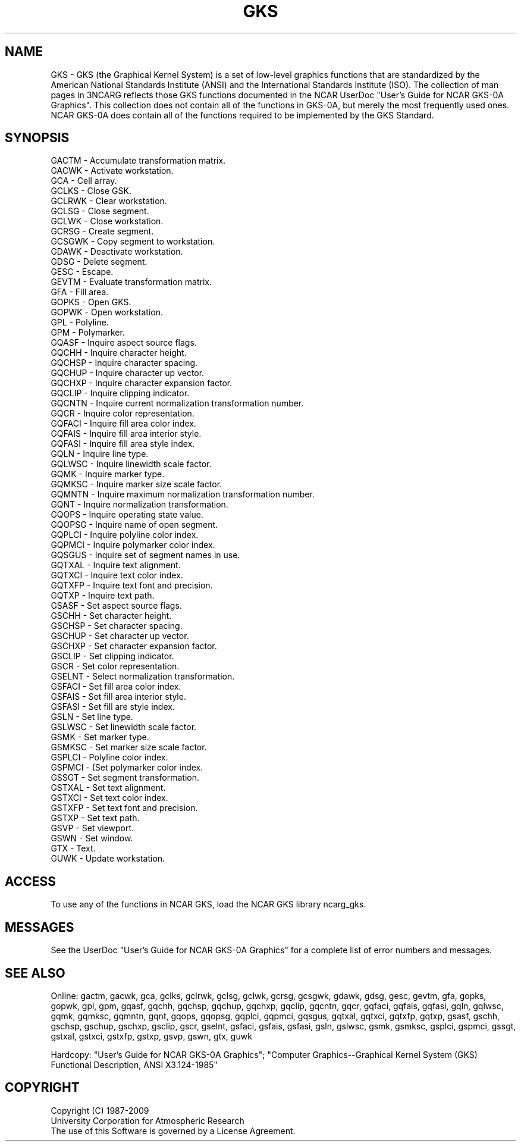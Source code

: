 .\"
.\"     $Id: gks.m,v 1.15 2008-12-23 00:03:02 haley Exp $
.\"
.TH GKS 3NCARG "March 1993" UNIX "NCAR GRAPHICS"
.SH NAME
GKS - GKS (the Graphical Kernel System) is a set of low-level graphics
functions that are standardized by the American National Standards
Institute (ANSI) and the International Standards Institute (ISO).
The collection of man pages in 3NCARG reflects those
GKS functions documented in the NCAR UserDoc "User's Guide for 
NCAR GKS-0A Graphics".  This collection does not contain all 
of the functions in GKS-0A, but merely the most frequently 
used ones.  NCAR GKS-0A does contain all of the functions required 
to be implemented by the GKS Standard.
.SH SYNOPSIS
.nf
GACTM - Accumulate transformation matrix.
GACWK - Activate workstation.
GCA - Cell array.
GCLKS - Close GSK.
GCLRWK - Clear workstation.
GCLSG - Close segment.
GCLWK - Close workstation.
GCRSG - Create segment.
GCSGWK - Copy segment to workstation.
GDAWK - Deactivate workstation.
GDSG - Delete segment.
GESC - Escape.
GEVTM - Evaluate transformation matrix.
GFA - Fill area.
GOPKS - Open GKS.
GOPWK - Open workstation.
GPL - Polyline.
GPM - Polymarker.
GQASF - Inquire aspect source flags.
GQCHH - Inquire character height.
GQCHSP - Inquire character spacing.
GQCHUP - Inquire character up vector.
GQCHXP - Inquire character expansion factor.
GQCLIP - Inquire clipping indicator.
GQCNTN - Inquire current normalization transformation number.
GQCR - Inquire color representation.
GQFACI - Inquire fill area color index.
GQFAIS - Inquire fill area interior style.
GQFASI - Inquire fill area style index.
GQLN - Inquire line type.
GQLWSC - Inquire linewidth scale factor.
GQMK - Inquire marker type.
GQMKSC - Inquire marker size scale factor.
GQMNTN - Inquire maximum normalization transformation number.
GQNT - Inquire normalization transformation.
GQOPS - Inquire operating state value.
GQOPSG - Inquire name of open segment.
GQPLCI - Inquire polyline color index.
GQPMCI - Inquire polymarker color index.
GQSGUS - Inquire set of segment names in use.
GQTXAL - Inquire text alignment.
GQTXCI - Inquire text color index.
GQTXFP - Inquire text font and precision.
GQTXP - Inquire text path.
GSASF - Set aspect source flags.
GSCHH - Set character height.
GSCHSP - Set character spacing.
GSCHUP - Set character up vector.
GSCHXP - Set character expansion factor.
GSCLIP - Set clipping indicator.
GSCR - Set color representation.
GSELNT - Select normalization transformation.
GSFACI - Set fill area color index.
GSFAIS - Set fill area interior style.
GSFASI - Set fill are style index.
GSLN - Set line type.
GSLWSC - Set linewidth scale factor.
GSMK - Set marker type.
GSMKSC - Set marker size scale factor.
GSPLCI - Polyline color index.
GSPMCI - (Set polymarker color index.
GSSGT - Set segment transformation.
GSTXAL - Set text alignment.
GSTXCI - Set text color index.
GSTXFP - Set text font and precision.
GSTXP - Set text path.
GSVP - Set viewport.
GSWN - Set window.
GTX - Text.
GUWK - Update workstation.
.fi
.SH ACCESS
To use any of the functions in NCAR GKS, load the NCAR 
GKS library ncarg_gks.
.SH MESSAGES
See the UserDoc "User's Guide for NCAR GKS-0A Graphics" for a complete
list of error numbers and messages.
.SH SEE ALSO
Online:
gactm, gacwk, gca, gclks, gclrwk, gclsg, gclwk, gcrsg, gcsgwk, gdawk,
gdsg, gesc, gevtm, gfa, gopks, gopwk, gpl, gpm, gqasf, gqchh, gqchsp, gqchup,
gqchxp, gqclip, gqcntn, gqcr, gqfaci, gqfais, gqfasi, gqln, gqlwsc, gqmk,
gqmksc, gqmntn, gqnt, gqops, gqopsg, gqplci, gqpmci, gqsgus, gqtxal, gqtxci,
gqtxfp, gqtxp, gsasf, gschh, gschsp, gschup, gschxp, gsclip, gscr, gselnt,
gsfaci, gsfais, gsfasi, gsln, gslwsc, gsmk, gsmksc, gsplci, gspmci, gssgt,
gstxal, gstxci, gstxfp, gstxp, gsvp, gswn, gtx, guwk
.sp
Hardcopy:
"User's Guide for NCAR GKS-0A Graphics";
"Computer Graphics--Graphical Kernel System (GKS) Functional Description,
ANSI X3.124-1985"
.SH COPYRIGHT
Copyright (C) 1987-2009
.br
University Corporation for Atmospheric Research
.br
The use of this Software is governed by a License Agreement.
